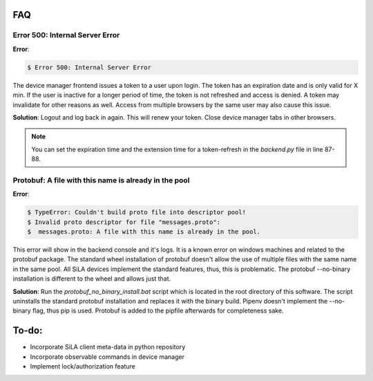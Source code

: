 FAQ
=====

Error 500: Internal Server Error
^^^^^^^^^^^^^^^^^^^^^^^^^^^^^^^^^^
**Error**:

.. code-block:: console

        $ Error 500: Internal Server Error

The device manager frontend issues a token to a user upon login. The token has an expiration date and is only valid for
X min. If the user is inactive for a longer period of time, the token is not refreshed and access is denied. A token may
invalidate for other reasons as well. Access from multiple browsers by the same user may also cause this issue.

**Solution**: Logout and log back in again. This will renew your token. Close device manager tabs in other browsers.

.. note::  You can set the expiration time and the extension time for a token-refresh in the *backend.py* file in line 87-88.


Protobuf: A file with this name is already in the pool
^^^^^^^^^^^^^^^^^^^^^^^^^^^^^^^^^^^^^^^^^^^^^^^^^^^^^^
**Error**:

.. code-block:: console

        $ TypeError: Couldn't build proto file into descriptor pool!
        $ Invalid proto descriptor for file "messages.proto":
        $  messages.proto: A file with this name is already in the pool.

This error will show in the backend console and it's logs. It is a known error on windows machines and related to the
protobuf package. The standard wheel installation of protobuf doesn't allow the use of multiple files with the same name
in the same pool. All SiLA devices implement the standard features, thus, this is problematic. The protobuf --no-binary
installation is different to the wheel and allows just that.

**Solution**: Run the *protobuf_no_binary_install.bat* script which is located in the root directory of this software. The
script uninstalls the standard protobuf installation and replaces it with the binary build. Pipenv doesn't implement the
--no-binary flag, thus pip is used. Protobuf is added to the pipfile afterwards for completeness sake.


To-do:
=======
- Incorporate SiLA client meta-data in python repository
- Incorporate observable commands in device manager
- Implement lock/authorization feature
